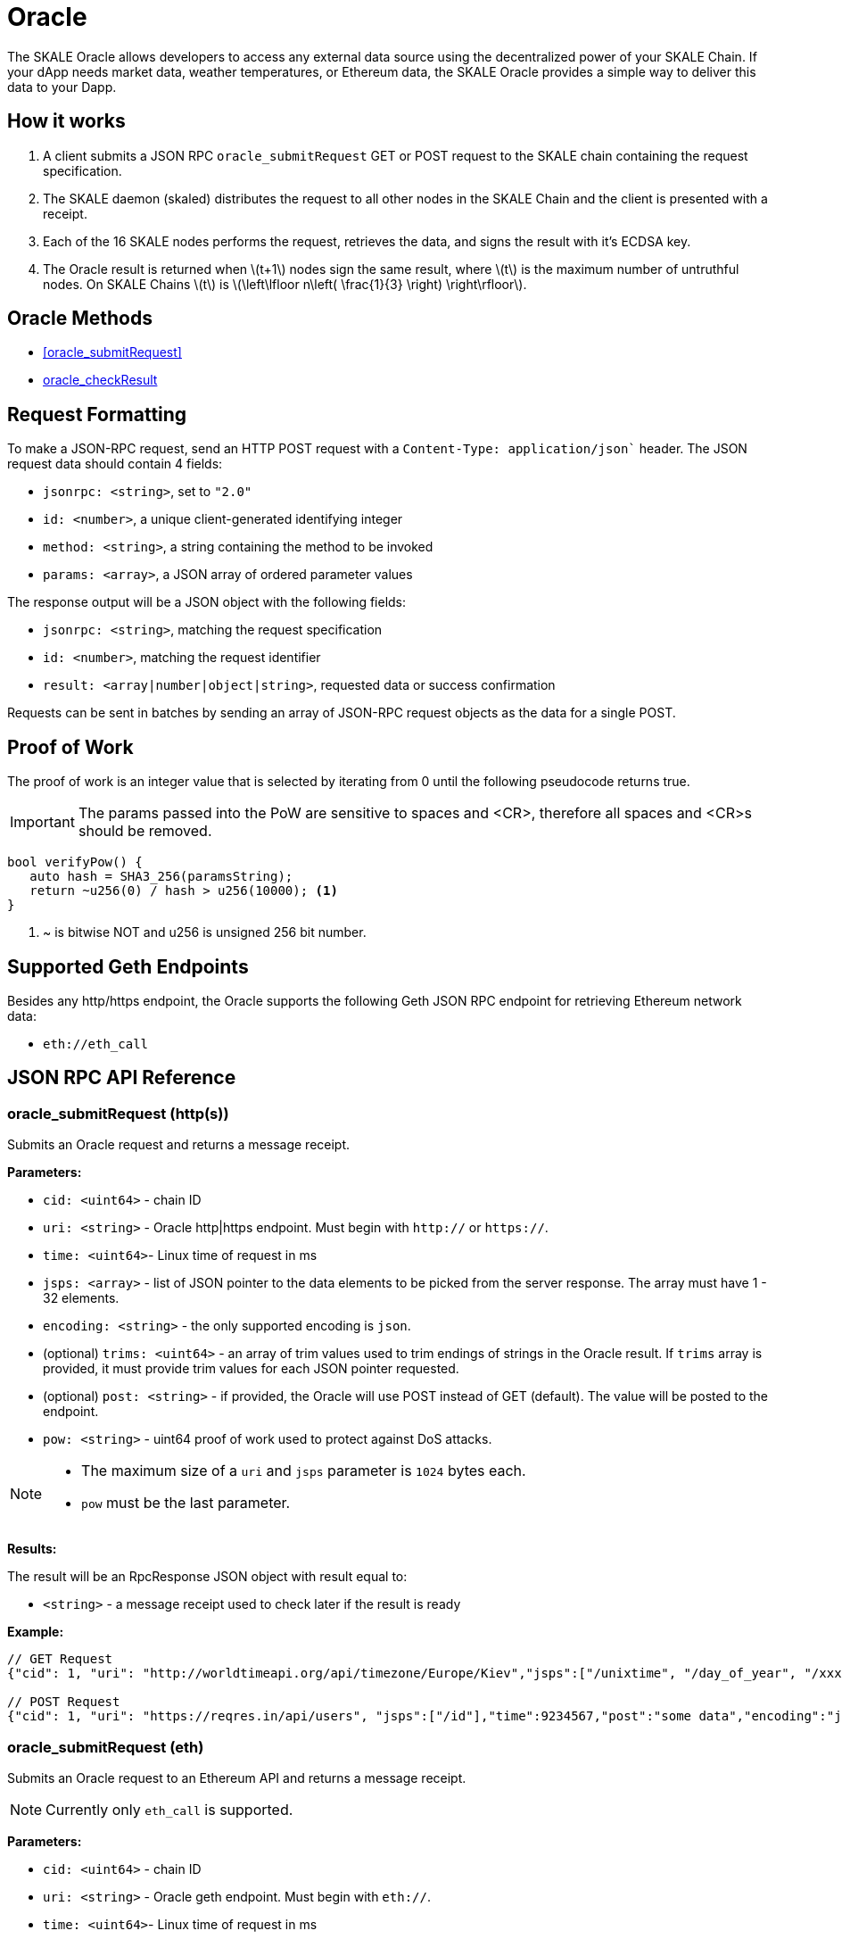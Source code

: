 = Oracle
:stem: latexmath

The SKALE Oracle allows developers to access any external data source using the decentralized power of your SKALE Chain. If your dApp needs market data, weather temperatures, or Ethereum data, the SKALE Oracle provides a simple way to deliver this data to your Dapp.

== How it works

1. A client submits a JSON RPC `oracle_submitRequest` GET or POST request to the SKALE chain containing the request specification.
2. The SKALE daemon (skaled) distributes the request to all other nodes in the SKALE Chain and the client is presented with a receipt.
3. Each of the 16 SKALE nodes performs the request, retrieves the data, and signs the result with it's ECDSA key.
4. The Oracle result is returned when stem:[t+1] nodes sign the same result, where stem:[t] is the maximum number of untruthful nodes. On SKALE Chains stem:[t] is stem:[\left\lfloor n\left( \frac{1}{3} \right) \right\rfloor].

== Oracle Methods

* <<oracle_submitRequest>>
* <<oracle_checkResult>>

== Request Formatting

To make a JSON-RPC request, send an HTTP POST request with a `Content-Type: application/json`` header. The JSON request data should contain 4 fields:

* `jsonrpc: <string>`, set to `"2.0"`
* `id: <number>`, a unique client-generated identifying integer
* `method: <string>`, a string containing the method to be invoked
* `params: <array>`, a JSON array of ordered parameter values

The response output will be a JSON object with the following fields:

* `jsonrpc: <string>`, matching the request specification
* `id: <number>`, matching the request identifier
* `result: <array|number|object|string>`, requested data or success confirmation

Requests can be sent in batches by sending an array of JSON-RPC request objects as the data for a single POST.

== Proof of Work

The proof of work is an integer value that is selected by iterating from 0 until the following pseudocode returns true. 

IMPORTANT: The params passed into the PoW are sensitive to spaces and <CR>, therefore all spaces and <CR>s should be removed.

[source,c++]
----
bool verifyPow() {
   auto hash = SHA3_256(paramsString);
   return ~u256(0) / hash > u256(10000); <1>
}
----
<1> ~ is bitwise NOT and u256 is unsigned 256 bit number. 

== Supported Geth Endpoints

Besides any http/https endpoint, the Oracle supports the following Geth JSON RPC endpoint for retrieving Ethereum network data:

* `eth://eth_call`

== JSON RPC API Reference

=== oracle_submitRequest (http(s))

Submits an Oracle request and returns a message receipt.

*Parameters:*

* `cid: <uint64>` - chain ID
* `uri: <string>` - Oracle http|https endpoint. Must begin with `http://` or `https://`.
* `time: <uint64>`- Linux time of request in ms
* `jsps: <array>` - list of JSON pointer to the data elements to be picked from the server response. The array must have 1 - 32 elements.
* `encoding: <string>` - the only supported encoding is `json`.
* (optional) `trims: <uint64>` - an array of trim values used to trim endings of strings in the Oracle result. If `trims` array is provided, it must provide trim values for each JSON pointer requested.
* (optional) `post: <string>` - if provided, the Oracle will use POST instead of GET (default). The value will be posted to the endpoint.
* `pow: <string>` - uint64 proof of work used to protect against DoS attacks.

[NOTE]
====
* The maximum size of a `uri` and `jsps` parameter is `1024` bytes each.
* `pow` must be the last parameter.
====


*Results:*

The result will be an RpcResponse JSON object with result equal to:

* `<string>` - a message receipt used to check later if the result is ready

*Example:*

[source]
----
// GET Request 
{"cid": 1, "uri": "http://worldtimeapi.org/api/timezone/Europe/Kiev","jsps":["/unixtime", "/day_of_year", "/xxx"],"trims":[1,1,1],"time":9234567,"encoding":"json","pow":53458}

// POST Request
{"cid": 1, "uri": "https://reqres.in/api/users", "jsps":["/id"],"time":9234567,"post":"some data","encoding":"json","pow":1735}

----

=== oracle_submitRequest (eth)

Submits an Oracle request to an Ethereum API and returns a message receipt.

[NOTE]
Currently only `eth_call` is supported.

*Parameters:*

* `cid: <uint64>` - chain ID
* `uri: <string>` - Oracle geth endpoint. Must begin with `eth://`.
* `time: <uint64>`- Linux time of request in ms
* `ethApi: <string>` - value of `eth_call`.
* `params: <string>` - params to `eth_call`.
* `encoding: <string>` - the only supported encoding is `json`.
* `pow: <string>` - uint64 proof of work used to protect against DoS attacks.

[NOTE]
====
* The maximum size of a `uri` is `1024` bytes each.
* `params` is a json array of two elements: the first is an object consisting of `from`, `to`, `data`, `gas`.  The second is a string blocknumber which can be `latest` for a hex string. For example:
+
```
"params":[{"to":"0x5FbDB2315678afecb367f032d93F642f64180aa3",
"from":"0x9876543210987654321098765432109876543210",
"data":"0x893d20e8", "gas":0x100000},"latest"]
```

* `pow` must be the last parameter.
====

*Example:*

[source]
----
// eth_call Request 
{"cid":1,"uri":"https://mygeth.com:1234","ethApi":"eth_call","params":[{"from":"0x9876543210987654321098765432109876543210","to":"0x5FbDB2315678afecb367f032d93F642f64180aa3","data":"0x893d20e8","gas":"0x100000"},"latest"],"encoding":"json","time":1681494451895,"pow":61535}

----

=== oracle_checkResult

Checks whether an Oracle result has been derived. By default the result is signed by stem:[t+1] nodes, where stem:[t] is the maximum number of untruthful nodes. Each node signs using its ETH wallet ECDSA key.

If no result has been derived, `ORACLE_RESULT_NOT_READY` is returned.
Otherwise an error is returned.

The client is supposed to wait 1 second and try again.

*Parameters:*

* `receipt: <string>` - message receipt, returned by a call to `oracle_submitRequest`

*Results:*

The result repeats JSON elements from the corresponding Oracle request, plus includes a set of additional elements:

* `rslts: <array>`- string results
* `sigs : <array>`- ECDSA signatures where stem:[t] signatures are not null.

*Example:*

[source]
----
// Response
{"cid":1, "uri":"http://worldtimeapi.org/api/timezone/Europe/Kiev","jsps":["/unixtime", "/day_of_year", "/xxx"],"trims":[1,1,1],"time":1642521456593, "encoding":"json","rslts":["164252145","1",null],"sigs":["6d50daf908d97d947fdcd387ed4bdc76149b11766f455b31c86d5734f4422c8f","7d50daf908d97d947fdcd387ed4bdc76149b11766f455b31c86d5734f4422c8f","8d50daf908d97d947fdcd387ed4bdc76149b11766f455b31c86d5734f4422c8f","9d50daf908d97d947fdcd387ed4bdc76149b11766f455b31c86d5734f4422c8f","1050daf908d97d947fdcd387ed4bdc76149b11766f455b31c86d5734f4422c8f","6d50daf908d97d947fdcd387ed4bdc76149b11766f455b31c86d5734f4422c8f",null,null,null,null,null,null,null,null,null,null]}

// Response
{"cid":1,"uri":"https://mygeth.com:1234",,"ethApi":"eth_call","params":[{ "from":"0x9876543210987654321098765432109876543210","to":"0x5FbDB2315678afecb367f032d93F642f64180aa3","data":"0x893d20e8","gas":"0x100000"},"latest"],"encoding":"json","time":1681494451895, "rslts":["0x000000000000000000000000f39fd6e51aad88f6f4ce6ab8827279cfffb92266"],"sigs"["6d50daf908d97d947fdcd387ed4bdc76149b11766f455b31c86d5734f4422c8f","7d50daf908d97d947fdcd387ed4bdc76149b11766f455b31c86d5734f4422c8f","8d50daf908d97d947fdcd387ed4bdc76149b11766f455b31c86d5734f4422c8f","9d50daf908d97d947fdcd387ed4bdc76149b11766f455b31c86d5734f4422c8f","1050daf908d97d947fdcd387ed4bdc76149b11766f455b31c86d5734f4422c8f","6d50daf908d97d947fdcd387ed4bdc76149b11766f455b31c86d5734f4422c8f",null,null,null,null,null,null,null,null,null,null]}
----

== List of Error Codes

```
 ORACLE_SUCCESS  0
 ORACLE_UNKNOWN_RECEIPT  1
 ORACLE_TIMEOUT 2
 ORACLE_NO_CONSENSUS  3
 ORACLE_UNKNOWN_ERROR  4
 ORACLE_RESULT_NOT_READY 5
 ORACLE_DUPLICATE_REQUEST 6
 ORACLE_COULD_NOT_CONNECT_TO_ENDPOINT 7
 ORACLE_ENDPOINT_JSON_RESPONSE_COULD_NOT_BE_PARSED 8
 ORACLE_INTERNAL_SERVER_ERROR 9
 ORACLE_INVALID_JSON_REQUEST 10
 ORACLE_TIME_IN_REQUEST_SPEC_TOO_OLD 11
 ORACLE_TIME_IN_REQUEST_SPEC_IN_THE_FUTURE 11
 ORACLE_INVALID_CHAIN_ID 12
 ORACLE_REQUEST_TOO_LARGE 13
 ORACLE_RESULT_TOO_LARGE 14
 ORACLE_ETH_METHOD_NOT_SUPPORTED 15
 ORACLE_URI_TOO_SHORT 16
 ORACLE_URI_TOO_LONG 17
 ORACLE_UNKNOWN_ENCODING 18
 ORACLE_INVALID_URI_START 19
 ORACLE_INVALID_URI 20
 ORACLE_USERNAME_IN_URI 21
 ORACLE_PASSWORD_IN_URI 22
 ORACLE_IP_ADDRESS_IN_URI 23
 ORACLE_UNPARSABLE_SPEC 24
 ORACLE_NO_CHAIN_ID_IN_SPEC 25
 ORACLE_NON_UINT64_CHAIN_ID_IN_SPEC 26
 ORACLE_NO_URI_IN_SPEC 27
 ORACLE_NON_STRING_URI_IN_SPEC 28
 ORACLE_NO_ENCODING_IN_SPEC 29
 ORACLE_NON_STRING_ENCODING_IN_SPEC 30
 ORACLE_TIME_IN_SPEC_NO_UINT64 31
 ORACLE_POW_IN_SPEC_NO_UINT64 32
 ORACLE_POW_DID_NOT_VERIFY 33
 ORACLE_ETH_API_NOT_STRING 34
 ORACLE_ETH_API_NOT_PROVIDED 35
 ORACLE_JSPS_NOT_PROVIDED  36
 ORACLE_JSPS_NOT_ARRAY  37
 ORACLE_JSPS_EMPTY  38
 ORACLE_TOO_MANY_JSPS  39
 ORACLE_JSP_TOO_LONG  40
 ORACLE_JSP_NOT_STRING  41
 ORACLE_TRIMS_ITEM_NOT_STRING  42
 ORACLE_JSPS_TRIMS_SIZE_NOT_EQUAL 43
 ORACLE_POST_NOT_STRING 44
 ORACLE_POST_STRING_TOO_LARGE 45
 ORACLE_NO_PARAMS_ETH_CALL 46
 ORACLE_PARAMS_ARRAY_INCORRECT_SIZE 47
 ORACLE_PARAMS_ARRAY_FIRST_ELEMENT_NOT_OBJECT 48
 ORACLE_PARAMS_INVALID_FROM_ADDRESS 49
 ORACLE_PARAMS_INVALID_TO_ADDRESS 50
 ORACLE_PARAMS_ARRAY_INCORRECT_COUNT 51
 ORACLE_BLOCK_NUMBER_NOT_STRING 52
 ORACLE_INVALID_BLOCK_NUMBER 53
 ORACLE_MISSING_FIELD 54
 ORACLE_INVALID_FIELD 55
 ORACLE_EMPTY_JSON_RESPONSE 56
 ORACLE_COULD_NOT_PROCESS_JSPS_IN_JSON_RESPONSE 57
 ORACLE_NO_TIME_IN_SPEC 58
 ORACLE_NO_POW_IN_SPEC 59
 ORACLE_HSPS_TRIMS_SIZE_NOT_EQUAL 60
 ORACLE_PARAMS_NO_ARRAY 61
 ORACLE_PARAMS_GAS_NOT_UINT64 62
```

== Demo script

You can use the following python script to send example requests to your SKALE chain. Replace the URL in line 8 with your SKALE Chain endpoint.

https://github.com/skalenetwork/oracle-demo